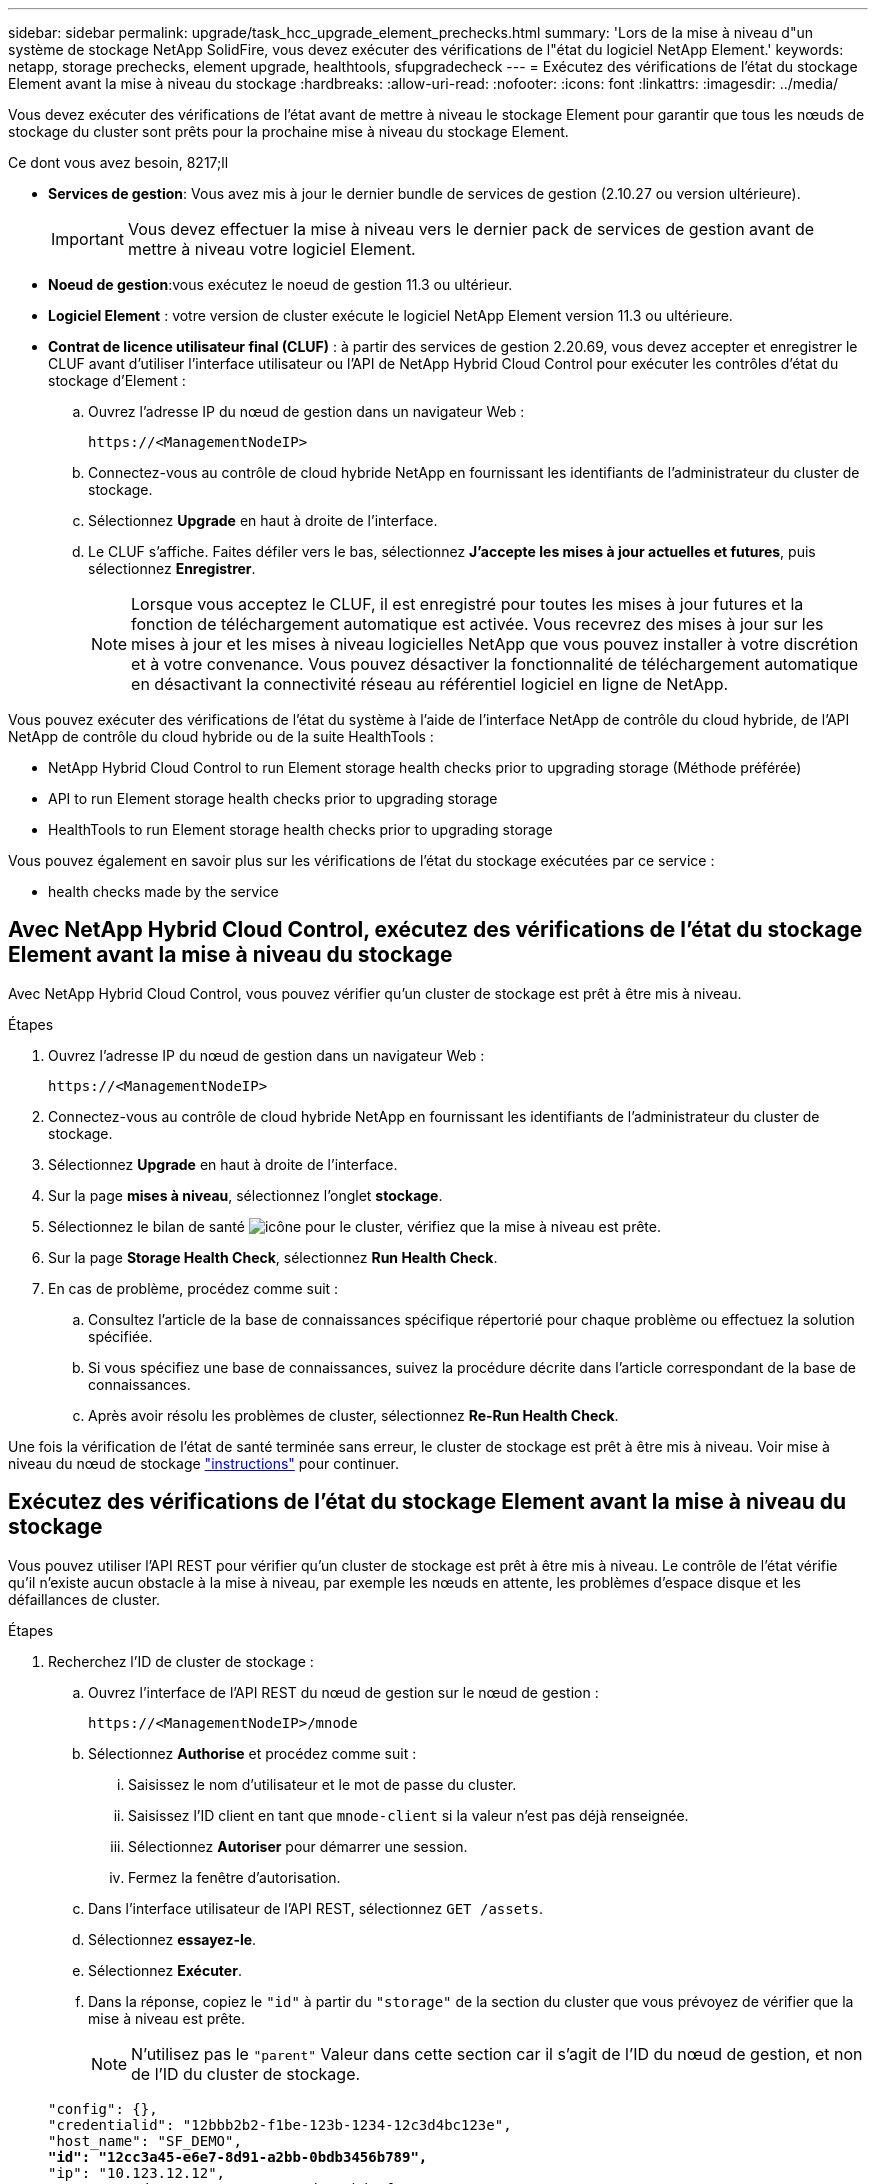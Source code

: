 ---
sidebar: sidebar 
permalink: upgrade/task_hcc_upgrade_element_prechecks.html 
summary: 'Lors de la mise à niveau d"un système de stockage NetApp SolidFire, vous devez exécuter des vérifications de l"état du logiciel NetApp Element.' 
keywords: netapp, storage prechecks, element upgrade, healthtools, sfupgradecheck 
---
= Exécutez des vérifications de l'état du stockage Element avant la mise à niveau du stockage
:hardbreaks:
:allow-uri-read: 
:nofooter: 
:icons: font
:linkattrs: 
:imagesdir: ../media/


[role="lead"]
Vous devez exécuter des vérifications de l'état avant de mettre à niveau le stockage Element pour garantir que tous les nœuds de stockage du cluster sont prêts pour la prochaine mise à niveau du stockage Element.

.Ce dont vous avez besoin, 8217;ll
* *Services de gestion*: Vous avez mis à jour le dernier bundle de services de gestion (2.10.27 ou version ultérieure).
+

IMPORTANT: Vous devez effectuer la mise à niveau vers le dernier pack de services de gestion avant de mettre à niveau votre logiciel Element.

* *Noeud de gestion*:vous exécutez le noeud de gestion 11.3 ou ultérieur.
* *Logiciel Element* : votre version de cluster exécute le logiciel NetApp Element version 11.3 ou ultérieure.
* *Contrat de licence utilisateur final (CLUF)* : à partir des services de gestion 2.20.69, vous devez accepter et enregistrer le CLUF avant d'utiliser l'interface utilisateur ou l'API de NetApp Hybrid Cloud Control pour exécuter les contrôles d'état du stockage d'Element :
+
.. Ouvrez l'adresse IP du nœud de gestion dans un navigateur Web :
+
[listing]
----
https://<ManagementNodeIP>
----
.. Connectez-vous au contrôle de cloud hybride NetApp en fournissant les identifiants de l'administrateur du cluster de stockage.
.. Sélectionnez *Upgrade* en haut à droite de l'interface.
.. Le CLUF s'affiche. Faites défiler vers le bas, sélectionnez *J'accepte les mises à jour actuelles et futures*, puis sélectionnez *Enregistrer*.
+

NOTE: Lorsque vous acceptez le CLUF, il est enregistré pour toutes les mises à jour futures et la fonction de téléchargement automatique est activée. Vous recevrez des mises à jour sur les mises à jour et les mises à niveau logicielles NetApp que vous pouvez installer à votre discrétion et à votre convenance. Vous pouvez désactiver la fonctionnalité de téléchargement automatique en désactivant la connectivité réseau au référentiel logiciel en ligne de NetApp.





Vous pouvez exécuter des vérifications de l'état du système à l'aide de l'interface NetApp de contrôle du cloud hybride, de l'API NetApp de contrôle du cloud hybride ou de la suite HealthTools :

*  NetApp Hybrid Cloud Control to run Element storage health checks prior to upgrading storage (Méthode préférée)
*  API to run Element storage health checks prior to upgrading storage
*  HealthTools to run Element storage health checks prior to upgrading storage


Vous pouvez également en savoir plus sur les vérifications de l'état du stockage exécutées par ce service :

*  health checks made by the service




== Avec NetApp Hybrid Cloud Control, exécutez des vérifications de l'état du stockage Element avant la mise à niveau du stockage

Avec NetApp Hybrid Cloud Control, vous pouvez vérifier qu'un cluster de stockage est prêt à être mis à niveau.

.Étapes
. Ouvrez l'adresse IP du nœud de gestion dans un navigateur Web :
+
[listing]
----
https://<ManagementNodeIP>
----
. Connectez-vous au contrôle de cloud hybride NetApp en fournissant les identifiants de l'administrateur du cluster de stockage.
. Sélectionnez *Upgrade* en haut à droite de l'interface.
. Sur la page *mises à niveau*, sélectionnez l'onglet *stockage*.
. Sélectionnez le bilan de santé image:hcc_healthcheck_icon.png["icône"] pour le cluster, vérifiez que la mise à niveau est prête.
. Sur la page *Storage Health Check*, sélectionnez *Run Health Check*.
. En cas de problème, procédez comme suit :
+
.. Consultez l'article de la base de connaissances spécifique répertorié pour chaque problème ou effectuez la solution spécifiée.
.. Si vous spécifiez une base de connaissances, suivez la procédure décrite dans l'article correspondant de la base de connaissances.
.. Après avoir résolu les problèmes de cluster, sélectionnez *Re-Run Health Check*.




Une fois la vérification de l'état de santé terminée sans erreur, le cluster de stockage est prêt à être mis à niveau. Voir mise à niveau du nœud de stockage link:task_hcc_upgrade_element_software.html["instructions"] pour continuer.



== Exécutez des vérifications de l'état du stockage Element avant la mise à niveau du stockage

Vous pouvez utiliser l'API REST pour vérifier qu'un cluster de stockage est prêt à être mis à niveau. Le contrôle de l'état vérifie qu'il n'existe aucun obstacle à la mise à niveau, par exemple les nœuds en attente, les problèmes d'espace disque et les défaillances de cluster.

.Étapes
. Recherchez l'ID de cluster de stockage :
+
.. Ouvrez l'interface de l'API REST du nœud de gestion sur le nœud de gestion :
+
[listing]
----
https://<ManagementNodeIP>/mnode
----
.. Sélectionnez *Authorise* et procédez comme suit :
+
... Saisissez le nom d'utilisateur et le mot de passe du cluster.
... Saisissez l'ID client en tant que `mnode-client` si la valeur n'est pas déjà renseignée.
... Sélectionnez *Autoriser* pour démarrer une session.
... Fermez la fenêtre d'autorisation.


.. Dans l'interface utilisateur de l'API REST, sélectionnez `GET /assets`.
.. Sélectionnez *essayez-le*.
.. Sélectionnez *Exécuter*.
.. Dans la réponse, copiez le `"id"` à partir du `"storage"` de la section du cluster que vous prévoyez de vérifier que la mise à niveau est prête.
+

NOTE: N'utilisez pas le `"parent"` Valeur dans cette section car il s'agit de l'ID du nœud de gestion, et non de l'ID du cluster de stockage.

+
[listing, subs="+quotes"]
----
"config": {},
"credentialid": "12bbb2b2-f1be-123b-1234-12c3d4bc123e",
"host_name": "SF_DEMO",
*"id": "12cc3a45-e6e7-8d91-a2bb-0bdb3456b789",*
"ip": "10.123.12.12",
"parent": "d123ec42-456e-8912-ad3e-4bd56f4a789a",
"sshcredentialid": null,
"ssl_certificate": null
----


. Exécutez des vérifications d'état sur le cluster de stockage :
+
.. Ouvrez l'interface de l'API REST de stockage sur le nœud de gestion :
+
[listing]
----
https://<ManagementNodeIP>/storage/1/
----
.. Sélectionnez *Authorise* et procédez comme suit :
+
... Saisissez le nom d'utilisateur et le mot de passe du cluster.
... Saisissez l'ID client en tant que `mnode-client` si la valeur n'est pas déjà renseignée.
... Sélectionnez *Autoriser* pour démarrer une session.
... Fermez la fenêtre d'autorisation.


.. Sélectionnez *POST /Health-chèques*.
.. Sélectionnez *essayez-le*.
.. Dans le champ paramètre, entrez l'ID de cluster de stockage obtenu à l'étape 1.
+
[listing]
----
{
  "config": {},
  "storageId": "123a45b6-1a2b-12a3-1234-1a2b34c567d8"
}
----
.. Sélectionnez *Exécuter* pour exécuter un contrôle d'intégrité sur le cluster de stockage spécifié.
+
La réponse doit indiquer l'état comme `initializing`:

+
[listing]
----
{
  "_links": {
    "collection": "https://10.117.149.231/storage/1/health-checks",
    "log": "https://10.117.149.231/storage/1/health-checks/358f073f-896e-4751-ab7b-ccbb5f61f9fc/log",
    "self": "https://10.117.149.231/storage/1/health-checks/358f073f-896e-4751-ab7b-ccbb5f61f9fc"
  },
  "config": {},
  "dateCompleted": null,
  "dateCreated": "2020-02-21T22:11:15.476937+00:00",
  "healthCheckId": "358f073f-896e-4751-ab7b-ccbb5f61f9fc",
  "state": "initializing",
  "status": null,
  "storageId": "c6d124b2-396a-4417-8a47-df10d647f4ab",
  "taskId": "73f4df64-bda5-42c1-9074-b4e7843dbb77"
}
----
.. Copiez le `healthCheckID` cela fait partie de la réponse.


. Vérifier les résultats des vérifications d'intégrité :
+
.. Sélectionnez *GET ​/Health-checks​/{healHealthCheckId}*.
.. Sélectionnez *essayez-le*.
.. Entrez l'ID du contrôle de l'état dans le champ paramètre.
.. Sélectionnez *Exécuter*.
.. Faites défiler jusqu'au bas du corps de réponse.
+
Si toutes les vérifications de l'état réussissent, le retour est similaire à l'exemple suivant :

+
[listing]
----
"message": "All checks completed successfully.",
"percent": 100,
"timestamp": "2020-03-06T00:03:16.321621Z"
----


. Si le `message` « return » indique qu'un problème se produit au niveau de la santé du cluster, procédez comme suit :
+
.. Sélectionnez *GET ​/Health-checks​/{healHealthCheckId}/log*
.. Sélectionnez *essayez-le*.
.. Entrez l'ID du contrôle de l'état dans le champ paramètre.
.. Sélectionnez *Exécuter*.
.. Examinez toutes les erreurs spécifiques et obtenez les liens associés à l'article de la base de connaissances.
.. Consultez l'article de la base de connaissances spécifique répertorié pour chaque problème ou effectuez la solution spécifiée.
.. Si vous spécifiez une base de connaissances, suivez la procédure décrite dans l'article correspondant de la base de connaissances.
.. Après avoir résolu les problèmes de cluster, exécutez à nouveau *GET ​/Health-checks​/{healCheckId}/log*.






== Utilisez HealthTools pour exécuter les vérifications de l'état du stockage Element avant la mise à niveau du stockage

Vous pouvez vérifier que le cluster de stockage est prêt à être mis à niveau à l'aide du `sfupgradecheck` commande. Cette commande vérifie des informations, telles que les nœuds en attente, l'espace disque et les défaillances de cluster.

Si votre nœud de gestion se trouve sur un site sombre sans connectivité externe, la vérification de l'état de préparation de la mise à niveau a besoin de `metadata.json` fichier que vous avez téléchargé pendant link:task_upgrade_element_latest_healthtools.html["Mises à niveau de HealthTools"] pour réussir l'exécution.

Cette procédure explique comment gérer les contrôles de mise à niveau qui produisent l'un des résultats suivants :

* Exécution du `sfupgradecheck` exécution de la commande réussie. Votre cluster est prêt à être mis à niveau.
* Contrôles dans l' `sfupgradecheck` l'outil a échoué avec un message d'erreur. Votre cluster n'est pas prêt pour la mise à niveau et des étapes supplémentaires sont requises.
* Votre contrôle de mise à niveau échoue et un message d'erreur indique que HealthTools est obsolète.
* La vérification de la mise à niveau échoue car votre nœud de gestion se trouve sur un site sombre.


.Étapes
. Exécutez le `sfupgradecheck` commande :
+
[listing]
----
sfupgradecheck -u <cluster-user-name> MVIP
----
+

NOTE: Pour les mots de passe contenant des caractères spéciaux, ajoutez une barre oblique inverse (`\`) avant chaque caractère spécial. Par exemple : `mypass!@1` doit être saisi comme `mypass\!\@`.

+
Exemple de commande d'entrée avec une sortie d'exemple dans laquelle aucune erreur n'apparaît et que vous êtes prêt à être mis à niveau :

+
[listing]
----
sfupgradecheck -u admin 10.117.78.244
----
+
[listing]
----
check_pending_nodes:
Test Description: Verify no pending nodes in cluster
More information: https://kb.netapp.com/support/s/article/ka11A0000008ltOQAQ/pendingnodes
check_cluster_faults:
Test Description: Report any cluster faults
check_root_disk_space:
Test Description: Verify node root directory has at least 12 GBs of available disk space
Passed node IDs: 1, 2, 3
More information: https://kb.netapp.com/support/s/article/ka11A0000008ltTQAQ/
SolidFire-Disk-space-error
check_mnode_connectivity:
Test Description: Verify storage nodes can communicate with management node
Passed node IDs: 1, 2, 3
More information: https://kb.netapp.com/support/s/article/ka11A0000008ltYQAQ/mNodeconnectivity
check_files:
Test Description: Verify options file exists
Passed node IDs: 1, 2, 3
check_cores:
Test Description: Verify no core or dump files exists
Passed node IDs: 1, 2, 3
check_upload_speed:
Test Description: Measure the upload speed between the storage node and the
management node
Node ID: 1 Upload speed: 90063.90 KBs/sec
Node ID: 3 Upload speed: 106511.44 KBs/sec
Node ID: 2 Upload speed: 85038.75 KBs/sec
----
. En cas d'erreurs, des actions supplémentaires sont nécessaires. Voir les sous-sections suivantes pour plus de détails.




=== Votre cluster n'est pas prêt pour la mise à niveau

Si un message d'erreur associé à l'une des vérifications de l'état s'affiche, effectuez la procédure suivante :

. Vérifiez le `sfupgradecheck` message d'erreur.
+
Exemple de réponse :



[listing]
----
The following tests failed:
check_root_disk_space:
Test Description: Verify node root directory has at least 12 GBs of available disk space
Severity: ERROR
Failed node IDs: 2
Remedy: Remove unneeded files from root drive
More information: https://kb.netapp.com/support/s/article/ka11A0000008ltTQAQ/SolidFire-
Disk-space-error
check_pending_nodes:
Test Description: Verify no pending nodes in cluster
More information: https://kb.netapp.com/support/s/article/ka11A0000008ltOQAQ/pendingnodes
check_cluster_faults:
Test Description: Report any cluster faults
check_root_disk_space:
Test Description: Verify node root directory has at least 12 GBs of available disk space
Passed node IDs: 1, 3
More information: https://kb.netapp.com/support/s/article/ka11A0000008ltTQAQ/SolidFire-
Disk-space-error
check_mnode_connectivity:
Test Description: Verify storage nodes can communicate with management node
Passed node IDs: 1, 2, 3
More information: https://kb.netapp.com/support/s/article/ka11A0000008ltYQAQ/mNodeconnectivity
check_files:
Test Description: Verify options file exists
Passed node IDs: 1, 2, 3
check_cores:
Test Description: Verify no core or dump files exists
Passed node IDs: 1, 2, 3
check_upload_speed:
Test Description: Measure the upload speed between the storage node and the management node
Node ID: 1 Upload speed: 86518.82 KBs/sec
Node ID: 3 Upload speed: 84112.79 KBs/sec
Node ID: 2 Upload speed: 93498.94 KBs/sec
----
Dans cet exemple, le nœud 1 est faible sur l'espace disque. Pour plus d'informations, consultez le https://kb.netapp.com["base de connaissances"^] (KB) article répertorié dans le message d'erreur.



=== HealthTools est obsolète

Si un message d'erreur s'affiche indiquant que HealthTools n'est pas la dernière version, suivez ces instructions :

. Vérifiez le message d'erreur et notez que la vérification de la mise à niveau a échoué.
+
Exemple de réponse :

+
[listing]
----
sfupgradecheck failed: HealthTools is out of date:
installed version: 2018.02.01.200
latest version: 2020.03.01.09.
The latest version of the HealthTools can be downloaded from: https://mysupport.netapp.com/NOW/cgi-bin/software/
Or rerun with the -n option
----
. Suivez les instructions décrites dans la réponse.




=== Votre nœud de gestion se trouve sur un site sombre

. Vérifiez le message et notez que la vérification de la mise à niveau échoue :
+
Exemple de réponse :

+
[listing]
----
sfupgradecheck failed: Unable to verify latest available version of healthtools.
----
. Télécharger un link:https://library.netapp.com/ecm/ecm_get_file/ECMLP2840740["Fichier JSON"^] Sur le site de support NetApp d'un ordinateur qui n'est pas le nœud de gestion, puis renommez-le en `metadata.json`.
. Exécutez la commande suivante :
+
[listing]
----
sfupgradecheck -l --metadata=<path-to-metadata-json>
----
. Pour plus de détails, voir supplémentaire link:task_upgrade_element_latest_healthtools.html["Mises à niveau de HealthTools"] informations pour les sites sombres.
. Vérifiez que la suite HealthTools est à jour en exécutant la commande suivante :
+
[listing]
----
sfupgradecheck -u <cluster-user-name> -p <cluster-password> MVIP
----




== Vérifications de l'état du stockage effectuées par le service

Les vérifications de l'état du stockage font les vérifications suivantes par cluster.

|===
| Vérifiez le nom | Nœud/Cluster | Description 


| vérifier_les_résultats_async | Cluster | Vérifie que le nombre de résultats asynchrones dans la base de données est inférieur à un nombre de seuils. 


| vérifier_les_défauts_cluster | Cluster | Vérifie qu'il n'y a pas d'erreur de blocage de mise à niveau (comme défini dans la source d'élément). 


| vérifier_la_vitesse_de_chargement | Nœud | Mesure la vitesse de chargement entre le nœud de stockage et le nœud de gestion. 


| contrôle_vitesse_connexion | Nœud | Vérifie que les nœuds sont connectés au nœud de gestion pour le service des packages de mise à niveau et estime la vitesse de connexion. 


| vérifier les noyaux | Nœud | Vérifie si le vidage de panne du noyau et les fichiers « core » du nœud. Le contrôle échoue pour les pannes d'une période récente (seuil de 7 jours). 


| check_root_disk_space | Nœud | Vérifie que le système de fichiers racine dispose de suffisamment d'espace libre pour effectuer une mise à niveau. 


| check_var_log_disk_space | Nœud | Vérifie cela `/var/log` l'espace libre atteint un certain seuil de pourcentage libre. Si ce n'est pas le cas, le contrôle tourne et purge les anciens journaux afin de tomber sous le seuil. La vérification échoue si la création d'un espace libre suffisant a échoué. 


| check_pending_nodes | Cluster | Vérifie qu'il n'y a aucun nœud en attente sur le cluster. 
|===
[discrete]
== Trouvez plus d'informations

* https://www.netapp.com/data-storage/solidfire/documentation["Page Ressources SolidFire et Element"^]
* https://docs.netapp.com/us-en/vcp/index.html["Plug-in NetApp Element pour vCenter Server"^]

